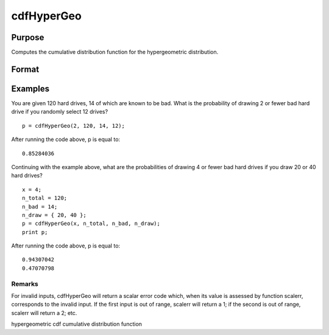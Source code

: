 
cdfHyperGeo
==============================================

Purpose
----------------

Computes the cumulative distribution function for the hypergeometric distribution.

Format
----------------
.. function:: cdfHyperGeo(x, m, k, n)

    :param x: class="BodyD-Column2-Body1">NxK matrix, Nx1 vector or scalar. x must be a positive number and < m
    :type x: TODO

    :param m: The size of the population from which draws will be made. ExE conformable with x. m must be > x, k and n.
    :type m: TODO

    :param k: The number of marked items. ExE conformable with x. 0 < prob < 1.
    :type k: TODO

    :param n: The number of items drawn from the population. ExE conformable with x. 0 < k < m.
    :type n: TODO

    :returns: p (*TODO*), The probability of drawing x or fewer marked items. NxK matrix, Nx1 vector or scalar.

Examples
----------------
You are given 120 hard drives, 14 of which are known to be bad. What is the probability of drawing 2 or fewer bad hard drive if you randomly select 12 drives?

::

    p = cdfHyperGeo(2, 120, 14, 12);

After running the code above, p is equal to:

::

    0.85284036

Continuing with the example above, what are the probabilities of drawing 4 or fewer bad hard drives if you draw 20 or 40 hard drives?

::

    x = 4;
    n_total = 120;
    n_bad = 14;
    n_draw = { 20, 40 };
    p = cdfHyperGeo(x, n_total, n_bad, n_draw); 
    print p;

After running the code above, p is equal to:

::

    0.94307042 
    0.47070798

Remarks
+++++++

For invalid inputs, cdfHyperGeo will return a scalar error code which,
when its value is assessed by function scalerr, corresponds to the
invalid input. If the first input is out of range, scalerr will return a
1; if the second is out of range, scalerr will return a 2; etc.

.. seealso:: Functions :func:`pdfHyperGeo`, :func:`rndHyperGeo`, :func:`cdfBinomial`

hypergeometric cdf cumulative distribution function

